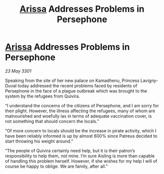 :PROPERTIES:
:ID:       5348e850-5e49-44a9-879d-d9fcb4d293b3
:END:
#+title: [[id:34f3cfdd-0536-40a9-8732-13bf3a5e4a70][Arissa]] Addresses Problems in Persephone
#+filetags: :3301:galnet:

* [[id:34f3cfdd-0536-40a9-8732-13bf3a5e4a70][Arissa]] Addresses Problems in Persephone

/23 May 3301/

Speaking from the site of her new palace on Kamadhenu, Princess Lavigny-Duval today addressed the recent problems faced by residents of Persephone in the face of a plague outbreak which was brought to the system by the refugees from Quivira. 

“I understand the concerns of the citizens of Persephone, and I am sorry for their plight. However, the illness affecting the refugees, many of whom are malnourished and woefully lax in terms of adequate vaccination cover, is not something that should concern the locals.” 

“Of more concern to locals should be the increase in pirate activity, which I have been reliably informed is up by almost 600% since Patreus decided to start throwing his weight around.” 

“The people of Quivira certainly need help, but it is their patron’s responsibility to help them, not mine. I’m sure Aisling is more than capable of handling this problem herself. However, if she wishes for my help I will of course be happy to oblige. We are family, after all.”
